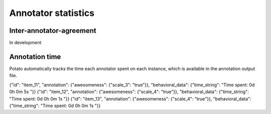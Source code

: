 Annotator statistics
=====


Inter-annotator-agreement
------------
In development

Annotation time
----------------
Potato automatically tracks the time each annotator spent on each instance, which is available in the annotation output file.

.. code-block:: YAML

{"id": "item_11", "annotation": {"awesomeness": {"scale_3": "true"}}, "behavioral_data": {"time_string": "Time spent: 0d 0h 0m 5s "}}
{"id": "item_12", "annotation": {"awesomeness": {"scale_4": "true"}}, "behavioral_data": {"time_string": "Time spent: 0d 0h 0m 1s "}}
{"id": "item_13", "annotation": {"awesomeness": {"scale_4": "true"}}, "behavioral_data": {"time_string": "Time spent: 0d 0h 0m 1s "}}
